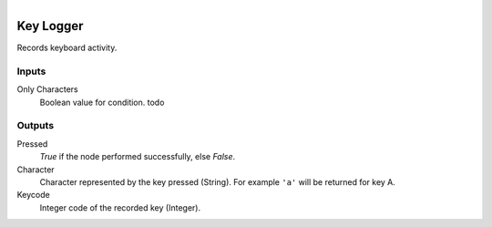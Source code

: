 .. figure:: /images/logic_nodes/input/keyboard/ln-instream.png
   :align: right
   :width: 215
   :alt: Key Logger Node

.. _ln-instream:

==============================
Key Logger
==============================

Records keyboard activity.

Inputs
++++++++++++++++++++++++++++++

Only Characters
   Boolean value for condition. todo

Outputs
++++++++++++++++++++++++++++++

Pressed
   *True* if the node performed successfully, else *False*.

Character
   Character represented by the key pressed (String). For example ``'a'`` will be returned for key A.

Keycode
   Integer code of the recorded key (Integer).
